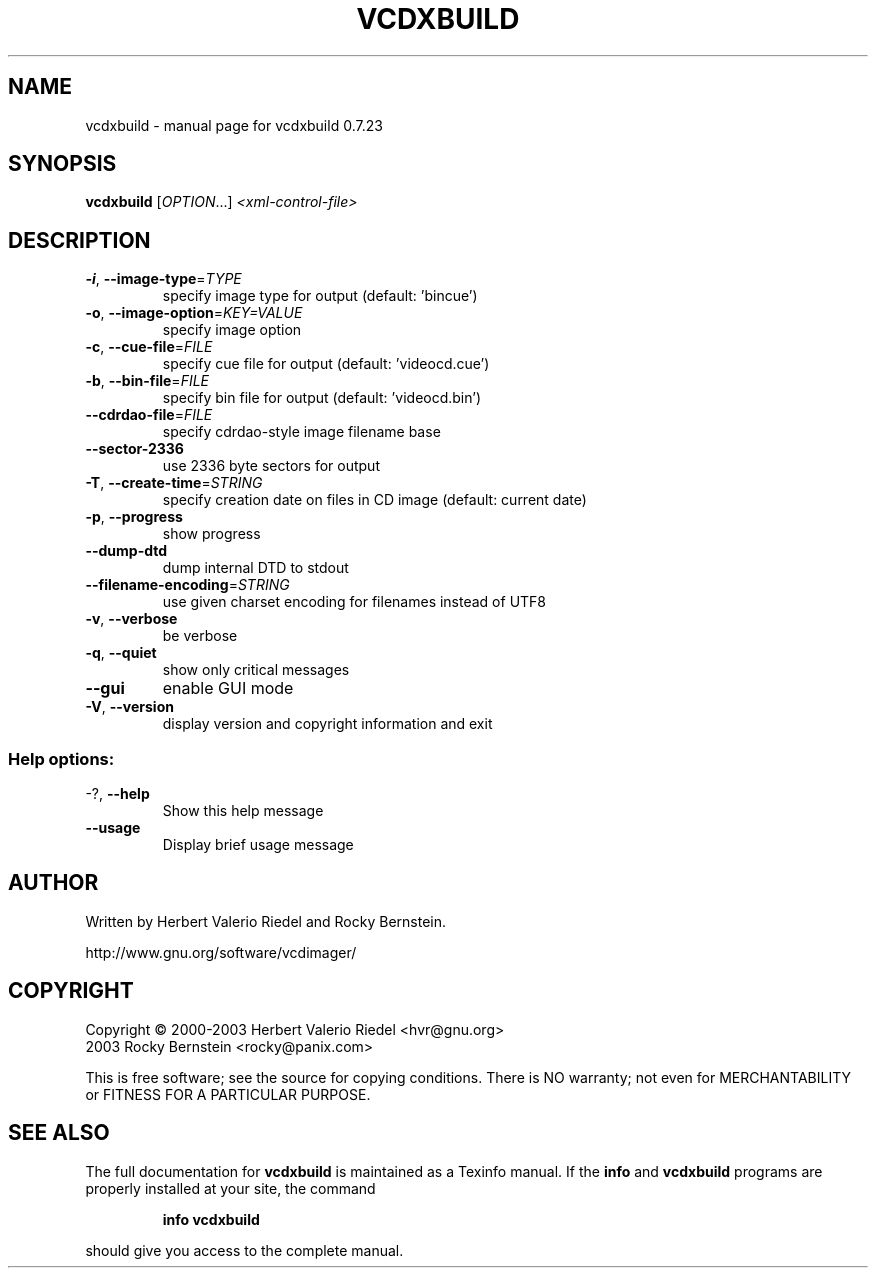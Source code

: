 .\" DO NOT MODIFY THIS FILE!  It was generated by help2man 1.27.
.TH VCDXBUILD "1" "July 2005" "vcdxbuild 0.7.23" "User Commands"
.SH NAME
vcdxbuild \- manual page for vcdxbuild 0.7.23
.SH SYNOPSIS
.B vcdxbuild
[\fIOPTION\fR...] \fI<xml-control-file>\fR
.SH DESCRIPTION
.TP
\fB\-i\fR, \fB\-\-image\-type\fR=\fITYPE\fR
specify image type for output (default:
\&'bincue')
.TP
\fB\-o\fR, \fB\-\-image\-option\fR=\fIKEY=VALUE\fR
specify image option
.TP
\fB\-c\fR, \fB\-\-cue\-file\fR=\fIFILE\fR
specify cue file for output (default:
\&'videocd.cue')
.TP
\fB\-b\fR, \fB\-\-bin\-file\fR=\fIFILE\fR
specify bin file for output (default:
\&'videocd.bin')
.TP
\fB\-\-cdrdao\-file\fR=\fIFILE\fR
specify cdrdao-style image filename base
.TP
\fB\-\-sector\-2336\fR
use 2336 byte sectors for output
.TP
\fB\-T\fR, \fB\-\-create\-time\fR=\fISTRING\fR
specify creation date on files in CD image
(default: current date)
.TP
\fB\-p\fR, \fB\-\-progress\fR
show progress
.TP
\fB\-\-dump\-dtd\fR
dump internal DTD to stdout
.TP
\fB\-\-filename\-encoding\fR=\fISTRING\fR
use given charset encoding for filenames
instead of UTF8
.TP
\fB\-v\fR, \fB\-\-verbose\fR
be verbose
.TP
\fB\-q\fR, \fB\-\-quiet\fR
show only critical messages
.TP
\fB\-\-gui\fR
enable GUI mode
.TP
\fB\-V\fR, \fB\-\-version\fR
display version and copyright information
and exit
.SS "Help options:"
.TP
-?, \fB\-\-help\fR
Show this help message
.TP
\fB\-\-usage\fR
Display brief usage message
.SH AUTHOR
Written by Herbert Valerio Riedel and Rocky Bernstein.
.PP
http://www.gnu.org/software/vcdimager/
.SH COPYRIGHT
Copyright \(co 2000-2003 Herbert Valerio Riedel <hvr@gnu.org>
                   2003 Rocky Bernstein <rocky@panix.com>
.PP
This is free software; see the source for copying conditions.  There is NO
warranty; not even for MERCHANTABILITY or FITNESS FOR A PARTICULAR PURPOSE.
.SH "SEE ALSO"
The full documentation for
.B vcdxbuild
is maintained as a Texinfo manual.  If the
.B info
and
.B vcdxbuild
programs are properly installed at your site, the command
.IP
.B info vcdxbuild
.PP
should give you access to the complete manual.
